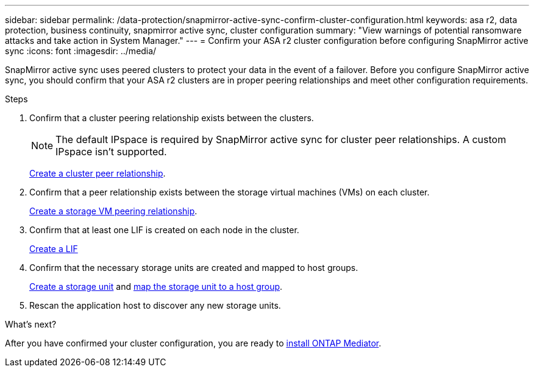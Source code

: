---
sidebar: sidebar
permalink: /data-protection/snapmirror-active-sync-confirm-cluster-configuration.html
keywords: asa r2, data protection, business continuity, snapmirror active sync, cluster configuration 
summary: "View warnings of potential ransomware attacks and take action in System Manager."
---
= Confirm your ASA r2 cluster configuration before configuring SnapMirror active sync
:icons: font
:imagesdir: ../media/

[.lead]
SnapMirror active sync uses peered clusters to protect your data in the event of a failover. Before you configure SnapMirror active sync, you should confirm that your ASA r2 clusters are in proper peering relationships and meet other configuration requirements.

.Steps

. Confirm that a cluster peering relationship exists between the clusters.
+
[NOTE]
The default IPspace is required by SnapMirror active sync for cluster peer relationships.  A custom IPspace isn’t supported.
+
link:snapshot-replication.html#step-1-create-a-cluster-peer-relationship[Create a cluster peer relationship].

. Confirm that a peer relationship exists between the storage virtual machines (VMs) on each cluster. 
+
link:../administer/manage-client-vm-access.html#create-a-storage-vm[Create a storage VM peering relationship].

. Confirm that at least one LIF is created on each node in the cluster.
+
link:../administer/manage-client-vm-access.html#create-a-lif-network-interface[Create a LIF]

. Confirm that the necessary storage units are created and mapped to host groups.
+
link:../manage-data/provision-san-storage.html#create-storage-units[Create a storage unit] and link:../manage-data/provision-san-storage.html#map-the-storage-unit-to-a-host[map the storage unit to a host group].

. Rescan the application host to discover any new storage units.

.What's next?
After you have confirmed your cluster configuration, you are ready to link:install-ontap-mediator.html[install ONTAP Mediator].


// 2025 Jul 24, ONTAPDOC-2707